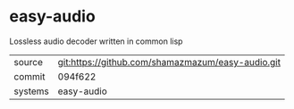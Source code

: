 * easy-audio

Lossless audio decoder written in common lisp

|---------+---------------------------------------------------|
| source  | git:https://github.com/shamazmazum/easy-audio.git |
| commit  | 094f622                                           |
| systems | easy-audio                                        |
|---------+---------------------------------------------------|
